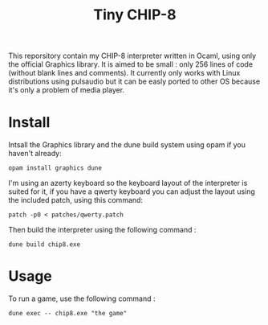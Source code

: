 #+TITLE: Tiny CHIP-8

This reporsitory contain my CHIP-8 interpreter written in Ocaml, using only the
official Graphics library. It is aimed to be small : only 256 lines of code
(without blank lines and comments). It currently only works with Linux
distributions using pulsaudio but it can be easly ported to other OS because
it's only a problem of media player.
* Install
Intsall the Graphics library and the dune build system using opam if you haven't
already:
#+BEGIN_SRC
opam install graphics dune
#+END_SRC
I'm using an azerty keyboard so the keyboard layout of the interpreter is suited
for it, if you have a qwerty keyboard you can adjust the layout using the
included patch, using this command:
#+BEGIN_SRC
patch -p0 < patches/qwerty.patch
#+END_SRC
Then build the interpreter using the following command :
#+BEGIN_SRC
dune build chip8.exe
#+END_SRC
* Usage
To run a game, use the following command :
#+BEGIN_SRC
dune exec -- chip8.exe "the game"
#+END_SRC
